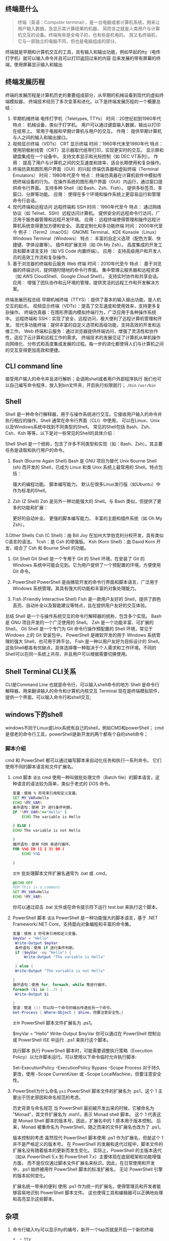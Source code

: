 
** 终端是什么
#+begin_quote wiki
终端（英语：Computer terminal），是一台电脑或者计算机系统，用来让用户输入数据，及显示其计算结果的机器，
简而言之就是人类用户与计算机交互的设备。终端有些是全电子的，也有些是机电的。
其又名终端机，它与一部独立的电脑不同，但也是电脑组成的部分。
#+end_quote
终端就是早期和计算机交互的工具，具有输入和输出功能，例如早起的tty（电传打字机）就可以输入命令并且可以打印返回过来的内容
后来发展的带有屏幕的终端，使用屏幕显示输入和输出

** 终端发展历程
终端的发展历程是计算机历史的重要组成部分，从早期的机械设备到现代的虚拟终端模拟器，
终端技术经历了多次变革和进化。以下是终端发展历程的一个概要总结：

1. 早期机械终端
   电传打字机（Teletypes, TTYs）
   时间：20世纪初到1960年代
   特点：
   机械设备，类似于打字机。
   用户可以通过键盘输入数据，输出以打印在纸带上。
   常用于电报和早期计算机与用户的交互。
   作用：
   提供早期计算机与人之间的输入和输出接口。
2. 视频显示终端（VDTs）
    CRT 显示终端
    时间：1960年代末至1980年代
    特点：
    使用阴极射线管（CRT）显示器取代纸带打印，实现更实时的交互。
    显示屏和键盘集成在一个设备中。
    支持文本显示和光标控制（如 DEC VT系列）。
    作用：
    提高了用户与计算机之间的交互速度和效率，适合长期使用和复杂操作。
3. 终端仿真和图形用户界面（GUI）的兴起
    终端仿真器和虚拟终端（Terminal Emulators）
    时间：1980年代至今
    特点：
    终端仿真器在计算机软件中模拟传统终端设备的行为。
    在操作系统的图形用户界面（GUI）内运行，通过窗口提供命令行界面。
    支持多种 Shell（如 Bash、Zsh、Fish）。
    提供多标签页、多窗口、分屏等功能。
    应用：
    使得在多个环境和操作系统上更容易运行和管理命令行会话。
4. 现代终端和远程访问
    远程终端和 SSH
    时间：1990年代至今
    特点：
    通过网络协议（如 Telnet、SSH）远程访问计算机。
    提供安全的远程命令行访问，广泛用于服务器管理和远程开发环境。
    应用：
    远程终端使得管理和操作远程计算机系统变得更加方便和安全。
    高度定制化和多功能终端
    时间：2000年代至今
    例子：
    iTerm2（macOS）
    GNOME Terminal、KDE Konsole（Linux）
    Windows Terminal（Windows）
    特点：
    丰富的自定义选项（配色方案、快捷键、字体设置等）。
    插件和扩展支持（如 Oh My Zsh）。
    高度集成的开发工具和脚本语言支持（如 VS Code 内置终端）。
    应用：
    支持高级用户和开发人员的高效工作流和复杂操作。
5. 基于浏览器的终端和云服务
    Web 终端
    时间：2010年代至今
    特点：
    基于浏览器的终端访问，提供随时随地的命令行界面。
    集中管理云服务器和远程资源（如 AWS CloudShell、Google Cloud Shell）。
    支持实时协作和共享会话。
    应用：
    增强了团队协作和云环境的管理，提供灵活的远程工作和开发解决方案。
终端发展历程总结
早期机械终端（TTYS）：提供了基本的输入输出功能，是人机交互的起点。
视频显示终端（VDTs）：提高了交互速度和使用效率，支持更多复杂操作。
终端仿真器：在图形界面内模拟终端行为，广泛应用于各种操作系统中。
远程终端和 SSH：实现了安全、远程访问，极大便利了远程计算机管理和开发。
现代多功能终端：提供丰富的自定义选项和高级功能，支持高效的开发和运维工作。
Web 终端和云服务：通过浏览器提供终端访问，增强了灵活性和协作性，适应了云计算和远程工作的需求。
终端技术的发展见证了计算机从单机操作向网络化、分布式和高度集成发展的过程。每一步的进化都使得人们与计算机之间的交互变得更加高效和便捷。

** CLI command line
接受用户输入的命令并且进行解析；会调用shell或者用户外部程序执行
我们也可以自己编写命令程序，放入到bin文件夹，开启执行权限就行；
=/bin= =/usr/bin= 
** Shell
Shell 是一种命令行解释器，用于与操作系统进行交互。它接收用户输入的命令并执行相应的操作。Shell 通常在命令行界面（CLI）中使用，
可以在Linux、Unix以及Windows系统中找到不同类型的Shell。
常见的Shell包括 Bash、Zsh、Csh、Ksh 等等。以下是对一些常见的Shell的具体介绍：

Shell
Shell 是一个统称，包含了许多不同类型和实现（如：Bash、Zsh）。其主要任务是读取和执行用户的命令。

1. Bash (Bourne Again Shell)
    Bash 是 GNU 项目为替代 Unix Bourne Shell (sh) 而开发的 Shell，已成为 Linux 和类 Unix 系统上最常用的 Shell。特点包括：

    强大的编程功能。
    脚本编写能力。
    默认在很多Linux发行版（如Ubuntu）中作为标准的Shell。
2. Zsh (Z Shell)
    Zsh 是另外一种功能强大的 Shell。与 Bash 类似，但提供了更多的功能和扩展：

    更好的自动补全。
    更强的脚本编写能力。
    丰富的主题和插件系统（如 Oh My Zsh）。
3.Other Shells
    Csh (C Shell)：由 Bill Joy 在加州大学伯克利分校开发，具有类似C语言的语法。
    Tcsh：是 Csh 的增强版。
    Ksh (Korn Shell)：由 David Korn 开发，结合了 Csh 和 Bourne Shell 的功能。
4. Git Shell
    Git Shell 是一个专用于 Git 的 Shell 环境，在安装了 Git 的 Windows 系统中可能会见到。它为用户提供了一个预配置的环境，方便使用 Git 命令。

5. PowerShell
    PowerShell 是由微软开发的命令行界面和脚本语言，广泛用于 Windows 系统管理。其具有强大的功能和丰富的对象处理能力。

6. Fish (Friendly Interactive Shell)
    Fish 是一款用户友好的 Shell，提供了颜色高亮、自动补全以及智能建议等特点，旨在提供用户友好的交互体验。

总结
Shell 是一个与操作系统交互的命令行解释器的统称，包含多个实现。
Bash 是 GNU 项目开发的一个广泛使用的 Shell。
Zsh 是一个功能丰富、可扩展的 Shell。
Git Shell 是一个专门为 Git 命令行操作预配置的 Shell 环境，常见于 Windows 上的 Git 安装包中。
PowerShell 是微软开发的用于 Windows 系统管理的强大 Shell，也可用于跨平台。
Fish 是一种以用户友好为目标设计的 Shell。
这些Shell都各有优缺点，具体选择哪一种取决于个人需求和工作环境。不同的Shell可以在同一系统上共存，并且用户可以根据需要切换使用。

** Shell Terminal CLI关系
CLI是Command Line 也就是命令行，可以输入shell命令的地方
Shell 是命令行解释器，用来翻译输入的命令和计算机内核交互
Terminal 现在是终端模拟软件，提供一个界面，可以输入命令行和shell交互;

** windows下的shell
windows不同于Linux或Unix系统有自己的shell，例如CMD和powerShell；
cmd是很老的命令行工具，powerShell是新开发的两个都有个自的shell命令；

*** 脚本介绍
cmd 和 PowerShell 都可以通过编写脚本来自动化任务和执行一系列命令。
它们使用不同的脚本语言和文件扩展名。

1. cmd 脚本
    ~语法~
    cmd 使用一种叫做批处理文件（Batch file）的脚本语言，这种语言的语法较为简单，类似于老式的 DOS 命令。
    #+begin_src cmd
    变量：使用 % 符号来引用和定义变量。
    SET MY_VAR=Hello
	ECHO %MY_VAR%
	条件语句：使用 IF 进行条件判断。
	IF "%MY_VAR%"=="Hello" (
		ECHO The variable is Hello

    ) ELSE (
	ECHO The variable is not Hello

    )
    循环语句：使用 FOR 来进行循环。
    FOR %%G IN (1 2 3) DO (
	    ECHO %%G

    )
    #+end_src

    ~文件~
    批处理脚本文件扩展名通常为 .bat 或 .cmd。
    #+begin_src cmd
    @ECHO OFF
    REM This is a comment
    SET MY_VAR=Hello
    ECHO %MY_VAR%
    #+end_src

    你可以通过双击 .bat 文件或在命令提示符下运行 test.bat 来执行这个脚本。

2. PowerShell 脚本
   ~语法~
   PowerShell 是一种功能强大的脚本语言，基于 .NET Framework/.NET Core，支持面向对象编程和丰富的命令集。
   #+begin_src powerShell
   变量：使用 $ 符号来引用和定义变量。
   $myVar = "Hello"
    Write-Output $myVar
    条件语句：使用 if 进行条件判断。
    if ($myVar -eq "Hello") {
	    Write-Output "The variable is Hello"

    } else {
    Write-Output "The variable is not Hello"

   }
   循环语句：使用 for, foreach, while 等进行循环。
   foreach ($i in 1..3) {
    Write-Output $i

   }
   管道：管道 (|) 可以将一个命令的输出传递给另一个命令。
   Get-Process | Where-Object { $hine，但要注意安全性。}
   #+end_src

   ~文件~
   PowerShell 脚本文件扩展名为 .ps1。

   # This is a PowerShell script
   $myVar = "Hello"
   Write-Output $myVar
   你可以通过在 PowerShell 控制台或 PowerShell ISE 中运行 .\test.ps1 来执行这个脚本。

   执行脚本
   执行 PowerShell 脚本时，可能需要调整执行策略（Execution Policy）以允许脚本运行。可以使用以下命令临时允许执行脚本:

   Set-ExecutionPolicy -ExecutionPolicy Bypass -Scope Process
   对于持久更改，使用 -Scope CurrentUser 或 -Scope LocalMachine，但要注意安全性。

3. PowerShell为什么命名 ~ps1~
   PowerShell 脚本文件的扩展名为 .ps1，这个 1 主要出于历史原因和命名规范的考虑。

   历史背景与命名规范
   当 PowerShell 最初被开发出来的时候，它被命名为 "Monad"，其文件扩展名为 .msh1，表示 Monad shell 脚本。
   这个 1 代表这是 Monad Shell 脚本的版本号。因此，扩展名中的 1 原本用于版本控制。
   后来，Monad 被重命名为 PowerShell，随之而来的文件扩展名也改为了 .ps1。

   版本控制的考虑
   虽然现代 PowerShell 脚本使用 .ps1 作为扩展名，但是这个 1 并不是严格定义的版本号。
   在 PowerShell 的发展和迭代过程中，脚本文件的扩展名没有随着版本的更新而发生变化。
   实际上，PowerShell 的主版本迭代（如从 PowerShell 5.x 到 PowerShell 7.x）主要体现在底层框架和功能增强方面，
   而不是仅仅通过脚本文件扩展名来标识。因此，在日常使用和开发中，.ps1 始终被用作 PowerShell 脚本的标准扩展名，
   无论 PowerShell 引擎的版本如何变化。

   扩展名统一带来的便利
   使用 .ps1 作为统一的扩展名，使得管理员和开发者能够容易地识别 PowerShell 脚本文件。
   这也使得工具和编辑器可以正确地处理和高亮显示这些脚本。

** 杂项
1. 命令行输入tty可以显示tty的编号，新开一个tap页就是开启一个新的终端
    #+begin_src shell
    ➜  ~ tty
    /dev/ttys003
    #+end_src
2. 终端可以切换shell，例如bash，zsh等
   输入bash，zsh等来切换
   #+begin_src shell
     ➜  ~ echo $SHELL
     /bin/zsh
     ➜  ~ echo $0
     zsh
     ➜  ~ bash

     The default interactive shell is now zsh.
     To update your account to use zsh, please run
     
   #+end_src
3. 现在使用的终端都是模拟终端，例如iterm2等



** 参考
[[https://www.rectcircle.cn/posts/terminal-history/][终端的发展历史]]
